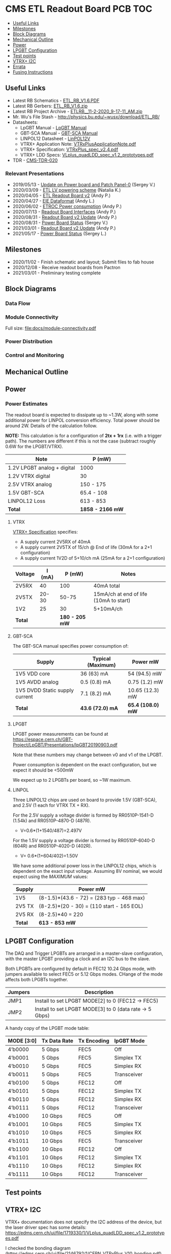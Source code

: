 #+OPTIONS: ^:nil
#+EXPORT_EXCLUDE_TAGS: noexport
* CMS ETL Readout Board PCB :TOC:
  - [[#useful-links][Useful Links]]
  - [[#milestones][Milestones]]
  - [[#block-diagrams][Block Diagrams]]
  - [[#mechanical-outline][Mechanical Outline]]
  - [[#power][Power]]
  - [[#lpgbt-configuration][LPGBT Configuration]]
  - [[#test-points][Test points]]
  - [[#vtrx-i2c][VTRX+ I2C]]
  - [[#errata][Errata]]
  - [[#fusing-instructions][Fusing Instructions]]

** Useful Links
- Latest RB Schematics - [[https://gitlab.cern.ch/cms-etl-electronics/readout-board-pcb/uploads/183954f3a47f967752902acf8ae9c3d3/ETL_RB_V1.6.PDF][ETL_RB_V1.6.PDF]]
- Latest RB Gerbers:  [[https://gitlab.cern.ch/cms-etl-electronics/readout-board-pcb/uploads/5678ebf45c38e1c627c98f56c8df58fa/ETL_RB_V1.6.zip][ETL_RB_V1.6.zip]]
- Latest RB Project Archive - [[https://gitlab.cern.ch/cms-etl-electronics/readout-board-pcb/uploads/25dc68e87a1a2c3de5a3411c434b7c02/ETL_RB__11-2-2020_9-17-11_AM_.zip][ETL_RB__11-2-2020_9-17-11_AM_.zip]]
- Mr. Wu's File Stash - [[http://physics.bu.edu/~wusx/download/ETL_RB/]]
- Datasheets:
  + LpGBT Manual - [[https://lpgbt.web.cern.ch/lpgbt/manual/][LpGBT Manual]]
  + GBT-SCA Manual - [[https://espace.cern.ch/GBT-Project/GBT-SCA/Manuals/GBT-SCA_Manual_2019.002.pdf][GBT-SCA Manual]]
  + LINPOL12 Datasheet - [[https://project-dcdc.web.cern.ch/public/Documents/linPOL12V%20datasheetV3.3.pdf][LinPOL12V]]
  + VTRX+ Application Note: [[https://edms.cern.ch/ui/file/2149674/1/VTRxPlusApplicationNote.pdf][VTRxPlusApplicationNote.pdf]]
  + VTRX+ Specification: [[https://edms.cern.ch/ui/file/1719329/1/VTRxPlus_spec_v2.4.pdf][VTRxPlus_spec_v2.4.pdf]]
  + VTRX+ LDD Specs: [[https://edms.cern.ch/ui/file/1719330/1/VLplus_quadLDD_spec_v1.2_prototypes.pdf][VLplus_quadLDD_spec_v1.2_prototypes.pdf]]
- TDR - [[https://cds.cern.ch/record/2667167/files/CMS-TDR-020.pdf][CMS-TDR-020]]
*** Relevant Presentations
- 2019/05/13 - [[https://indico.cern.ch/event/820512/contributions/3429658/attachments/1842929/3023621/ETL-Cabling-S_Los-May13-2019.pdf][Update on Power board and Patch Panel-0]] (Sergey V.)
- 2020/03/09 - [[https://indico.cern.ch/event/902328/contributions/3798257/attachments/2008611/3355343/2020-03-09_LV_scheme.pdf][ETL LV powering scheme]] (Natalia K.)
- 2020/04/05 - [[https://indico.cern.ch/event/906805/contributions/3815774/attachments/2016073/3369701/2020-04-05-ETL-RBv2-Boston.pdf][ETL Readout Board v2]] (Andy P.)
- 2020/04/27 - [[https://indico.cern.ch/event/912420/contributions/3837314/attachments/2026902/3391190/Andy_Liu_-_Emulator_v1.1.pdf][EIE Dataformat]] (Andy L.)
- 2020/06/02 - [[https://indico.cern.ch/event/931796/contributions/3915833/attachments/2061731/3458677/ETROC2-power-update-v1.pdf][ETROC Power consumption]] (Andy P.)
- 2020/07/13 - [[https://indico.cern.ch/event/939160/contributions/3946133/attachments/2073487/3481402/20200713_readout_board_interfaces.pdf][Readout Board Interfaces]] (Andy P.)
- 2020/08/31 - [[https://indico.cern.ch/event/950697/contributions/3993986/attachments/2093983/3519322/20200831_readout_board_v2.pptx.pdf][Readout Board v2 Update]] (Andy P.)
- 2020/08/31 - [[https://indico.cern.ch/event/950697/contributions/3993988/attachments/2094005/3519146/ETL-PowerConversion-S_Los-Aug31-2020.pdf][Power Board Status]] (Sergey V.)
- 2021/03/01 - [[https://indico.cern.ch/event/1012776/contributions/4250636/attachments/2199248/3719226/20210301_etl_readout_board.pptx.pdf][Readout Board v2 Update]] (Andy P.)
- 2021/05/17 - [[https://indico.cern.ch/event/1039531/contributions/4366460/attachments/2245627/3808234/ETL-MultyChannel-bPOL-Proto-S_Los-May17-2021.pdf][Power Board Status]] (Sergey L.)
** Milestones
- 2020/11/02 - Finish schematic and layout; Submit files to fab house
- 2020/12/08 - Receive readout boards from Pactron
- 2021/03/01 - Preliminary testing complete
** Block Diagrams
*** Data Flow
#+html: <p><alt="RB Data Flow" src="docs/data-flow.svg"/></p>
*** Module Connectivity
Full size: [[file:docs/module-connectivity.pdf]]
#+html: <p><alt="RB Data Flow" src="docs/module-connectivity.svg"/></p>
*** Power Distribution
#+ATTR_HTML: :width 700px
#+html: <p><alt="RB Power Distribution" src="docs/power-distribution.svg"/></p>
*** Control and Monitoring
#+ATTR_HTML: :width 700px
#+html: <p><alt="RB Control & Monitoring" src="docs/ctrl-and-mon.svg"/></p>
** Connectors/Interfaces :noexport:
** Mechanical Outline
#+attr_org: :width 700px
[[file:docs/mechanical-outline.png]]
** Power
*** Power Estimates

The readout board is expected to dissipate up to ~1.3W, along with some additional power for LINPOL conversion efficiency. Total power should be around 2W.  Details of the calculation follow.

*NOTE:* This calculation is for a configuration of *2tx + 1rx* (i.e. with a trigger path). The numbers are different if this is not the case (subtract roughly 0.6W for the LPGBT/VTRX).

|-----------------------------+------------------|
| Note                        | P (mW)           |
|-----------------------------+------------------|
| 1.2V LPGBT analog + digital | 1000             |
| 1.2V VTRX digital           | 30               |
| 2.5V VTRX analog            | 150 - 175        |
| 1.5V GBT-SCA                | 65.4 - 108       |
| LINPOL12 Loss               | 613 - 853        |
|-----------------------------+------------------|
| *Total*                     | *1858 - 2166 mW* |
|-----------------------------+------------------|

**** VTRX
[[https://edms.cern.ch/ui/file/1719329/1/VTRxPlus_spec_v2.4.pdf][VTRX+ Specification]] specifies:
- A supply current 2V5RX of 40mA
- A supply current 2V5TX of  15/ch @ End of life (30mA for a 2+1 configuration)
- A supply current 1V2D of 5+10/ch mA (25mA for a 2+1 configuration)

|---------+--------+----------------+----------------------------------------|
| Voltage | I (mA) |         P (mW) | Notes                                  |
|---------+--------+----------------+----------------------------------------|
| 2V5RX   |     40 |            100 | 40mA total                             |
| 2V5TX   |  20-30 |          50-75 | 15mA/ch at end of life (10mA to start) |
| 1V2     |     25 |             30 | 5+10mA/ch                              |
|---------+--------+----------------+----------------------------------------|
| *Total* |        | *180 - 205 mW* |                                        |
|---------+--------+----------------+----------------------------------------|

**** GBT-SCA
The GBT-SCA manual specifies power consumption of:

|--------------------------------+-------------------+-------------------|
| Supply                         | Typical (Maximum) | Power mW          |
|--------------------------------+-------------------+-------------------|
| 1V5 VDD core                   | 36 (63) mA        | 54 (94.5) mW      |
| 1V5 AVDD analog                | 0.5 (0.8) mA      | 0.75 (1.2) mW     |
| 1V5 DVDD Static supply current | 7.1 (8.2) mA      | 10.65 (12.3) mW   |
|--------------------------------+-------------------+-------------------|
| *Total*                        | *43.6 (72.0) mA*  | *65.4 (108.0) mW* |
|--------------------------------+-------------------+-------------------|

**** LPGBT
LPGBT power measurements can be found at https://espace.cern.ch/GBT-Project/LpGBT/Presentations/lpGBT20190903.pdf

Note that these numbers may change between v0 and v1 of the LPGBT.

Power consumption is dependent on the exact configuration, but we expect it should be <500mW

We expect up to 2 LPGBTs per board, so ~1W maximum.

**** LINPOL

Three LINPOL12 chips are used on board to provide 1.5V (GBT-SCA), and 2.5V (1 each for VTRX TX + RX).

For the 2.5V supply a voltage divider is formed by RR0510P-1541-D (1.54k) and RR0510P-4870-D (487R).
 - V=0.6*(1+1540/487)=2.497V

For the 1.5V supply a voltage divider is formed by RR0510P-6040-D (604R) and RR0510P-4020-D (402R).
 - V= 0.6*(1+604/402)=1.50V

We have some additional power loss in the LINPOL12 chips, which is dependent on the exact input voltage. Assuming 8V nominal, we would expect using the /MAXIMUM/ values:

|---------+-------------------------------------------|
| Supply  | Power mW                                  |
|---------+-------------------------------------------|
| 1V5     | (8-1.5)*(43.6 - 72) = (283 typ - 468 max) |
| 2V5 TX  | (8-2.5)*(20 - 30) = (110 start - 165 EOL) |
| 2V5 RX  | (8-2.5)*40 = 220                          |
|---------+-------------------------------------------|
| *Total* | *613 - 853 mW*                            |
|---------+-------------------------------------------|

** LPGBT Configuration

The DAQ and Trigger LPGBTs are arranged in a master-slave configuration, with the master LPGBT providing a clock and an I2C bus to the slave.

Both LPGBTs are configured by default in FEC12 10.24 Gbps mode, with jumpers available to select FEC5 or 5.12 Gbps modes. CHange of the mode affects both LPGBTs together.

|---------+--------------------------------------------------------|
| Jumpers | Description                                            |
|---------+--------------------------------------------------------|
| JMP1    | Install to set LPGBT MODE[2] to 0 (FEC12 → FEC5)       |
| JMP2    | Install to set LPGBT MODE[3] to 0 (data rate → 5 Gbps) |
|---------+--------------------------------------------------------|

A handy copy of the LPGBT mode table:

|------------+--------------+-------------+-------------|
| MODE [3:0] | Tx Data Rate | Tx Encoding | lpGBT Mode  |
|------------+--------------+-------------+-------------|
| 4’b0000    | 5 Gbps       | FEC5        | Off         |
| 4’b0001    | 5 Gbps       | FEC5        | Simplex TX  |
| 4’b0010    | 5 Gbps       | FEC5        | Simplex RX  |
| 4’b0011    | 5 Gbps       | FEC5        | Transceiver |
| 4’b0100    | 5 Gbps       | FEC12       | Off         |
| 4’b0101    | 5 Gbps       | FEC12       | Simplex TX  |
| 4’b0110    | 5 Gbps       | FEC12       | Simplex RX  |
| 4’b0111    | 5 Gbps       | FEC12       | Transceiver |
| 4’b1000    | 10 Gbps      | FEC5        | Off         |
| 4’b1001    | 10 Gbps      | FEC5        | Simplex TX  |
| 4’b1010    | 10 Gbps      | FEC5        | Simplex RX  |
| 4’b1011    | 10 Gbps      | FEC5        | Transceiver |
| 4’b1100    | 10 Gbps      | FEC12       | Off         |
| 4’b1101    | 10 Gbps      | FEC12       | Simplex TX  |
| 4’b1110    | 10 Gbps      | FEC12       | Simplex RX  |
| 4’b1111    | 10 Gbps      | FEC12       | Transceiver |
|------------+--------------+-------------+-------------|

** Test points

** VTRX+ I2C
VTRX+ documentation does not specify the I2C address of the device, but the
laser driver spec has some details:
[[https://edms.cern.ch/ui/file/1719330/1/VLplus_quadLDD_spec_v1.2_prototypes.pdf]]

I checked the bonding diagram
([[https://edms.cern.ch/ui/file/2146792/1/CERN_VTRxPlus_V10_bonding.pdf]]) and the
address pins are not connected, so they use internal pull down.

The address then is 1010000 = 0x50

** Errata
1) KSC2223 footprint is incorrect
   - The footprint of the KSC2223 transistor is incorrect.
2) Incorrect assignment of e-fuse power
   - EFUSEPOWER (2.5V power to be applied only during fusing) is incorrectly
     connected to I2C configuration connector ~P1~, pin 9. Pin 9 is in fact the
     ~MODE3_1V25~ pin of the Rpi control toolkit, and should /not/ be connected to
     EFUSE power.
   - *The trace must be cut*.
3) Erroneous note about I2C addresses
   - The schematic features a note:
       #+begin_quote
     I2C ADDR6, ADDR5 and ADDR4 of ETROC2 must not be all 0 or all 1.
     pin 11 of P6, P8 and P10 sets ADDR2 of ETROC2
     pin 12 of P6, P8 and P10 sets ADDR3 of ETROC2
     ADDR1 and ADDR0 of ETROC2 are set on cover PCB of the module
       #+end_quote
     + This note, is, however, a remnant of a previous iteration of the design
       where all modules were on the same i2c bus. In the current configuration,
       each module has its own I2C bus, and shares the same address.
** Fusing Instructions
